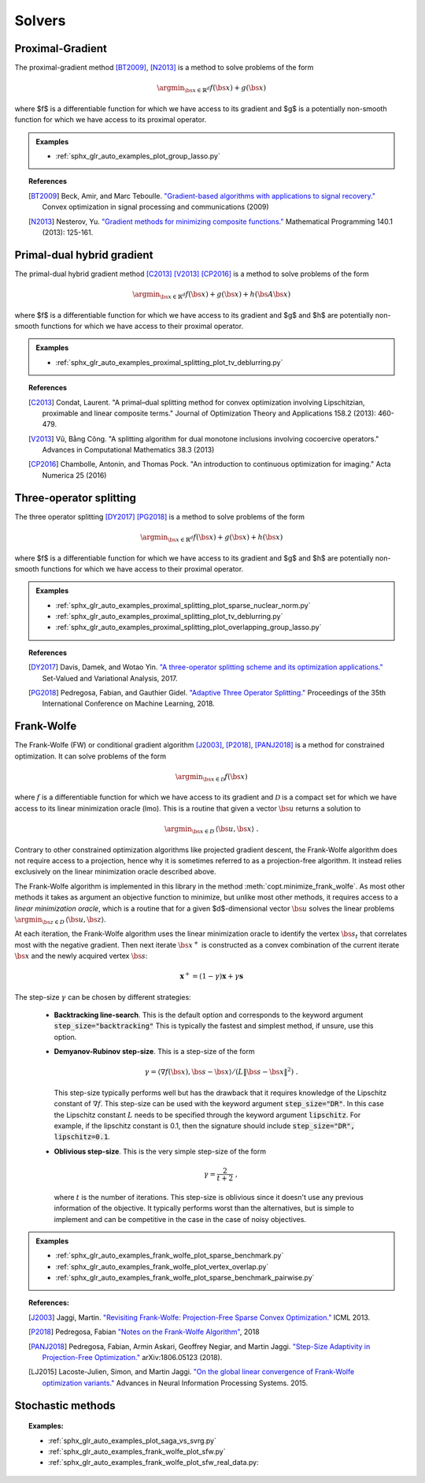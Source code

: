 .. _proximal_gradient:

Solvers
=======


Proximal-Gradient
-----------------

.. autosummary::
   :toctree: generated/

    copt.minimize_proximal_gradient

The proximal-gradient method [BT2009]_, [N2013]_ is a method to solve problems of the form

.. math::
      \argmin_{\bs{x} \in \mathbb{R}^d} f(\bs{x}) + g(\bs{x})


where $f$ is a differentiable function for which we have access to its gradient and $g$ is a potentially non-smooth function for which we have access to its proximal operator.


.. admonition:: Examples

  * :ref:`sphx_glr_auto_examples_plot_group_lasso.py`


.. topic:: References

  .. [BT2009] Beck, Amir, and Marc Teboulle. `"Gradient-based algorithms with applications to signal recovery." <https://pdfs.semanticscholar.org/e7a7/5a379a515197e058102d985cd80f4f047c04.pdf>`_ Convex optimization in signal processing and communications (2009)

  .. [N2013] Nesterov, Yu. `"Gradient methods for minimizing composite functions." <https://doi.org/10.1007/s10107-012-0629-5>`_ Mathematical Programming 140.1 (2013): 125-161.


Primal-dual hybrid gradient
---------------------------

.. autosummary::
  :toctree: generated/
  
  copt.minimize_primal_dual


The primal-dual hybrid gradient method [C2013]_ [V2013]_ [CP2016]_ is a method to solve problems of the form

.. math::
      \argmin_{\bs{x} \in \mathbb{R}^d} f(\bs{x}) + g(\bs{x}) + h(\bs{A}\bs{x})

where $f$ is a differentiable function for which we have access to its gradient and $g$ and $h$ are potentially non-smooth functions for which we have access to their proximal operator.



.. admonition:: Examples

   * :ref:`sphx_glr_auto_examples_proximal_splitting_plot_tv_deblurring.py`


.. topic:: References

  .. [C2013] Condat, Laurent. "A primal–dual splitting method for convex optimization involving Lipschitzian, proximable and linear composite terms." Journal of Optimization Theory and Applications 158.2 (2013): 460-479.

  .. [V2013] Vũ, Bằng Công. "A splitting algorithm for dual monotone inclusions involving cocoercive operators." Advances in Computational Mathematics 38.3 (2013)

  .. [CP2016] Chambolle, Antonin, and Thomas Pock. "An introduction to continuous optimization for imaging." Acta Numerica 25 (2016) 


Three-operator splitting
------------------------


.. autosummary::
  :toctree: generated/

  copt.minimize_three_split


The three operator splitting [DY2017]_ [PG2018]_ is a method to solve problems of the form

.. math::
      \argmin_{\bs{x} \in \mathbb{R}^d} f(\bs{x}) + g(\bs{x}) + h(\bs{x})

where $f$ is a differentiable function for which we have access to its gradient and $g$ and $h$ are potentially non-smooth functions for which we have access to their proximal operator.


.. admonition:: Examples

   * :ref:`sphx_glr_auto_examples_proximal_splitting_plot_sparse_nuclear_norm.py`
   * :ref:`sphx_glr_auto_examples_proximal_splitting_plot_tv_deblurring.py`
   * :ref:`sphx_glr_auto_examples_proximal_splitting_plot_overlapping_group_lasso.py`


.. topic:: References

  .. [DY2017] Davis, Damek, and Wotao Yin. `"A three-operator splitting scheme and
    its optimization applications."
    <https://doi.org/10.1007/s11228-017-0421-z>`_ Set-Valued and Variational
    Analysis, 2017.

  .. [PG2018] Pedregosa, Fabian, and Gauthier Gidel. `"Adaptive Three Operator
    Splitting." <https://arxiv.org/abs/1804.02339>`_ Proceedings of the 35th
    International Conference on Machine Learning, 2018.


.. _frank_wolfe:

Frank-Wolfe
-----------

.. autosummary::
  :toctree: generated/

    copt.minimize_frank_wolfe


The Frank-Wolfe (FW) or conditional gradient algorithm [J2003]_, [P2018]_, [PANJ2018]_ is a method for constrained optimization. It can solve problems of the form

.. math::
      \argmin_{\bs{x} \in \mathcal{D}} f(\bs{x})

where :math:`f` is a differentiable function for which we have access to its gradient and :math:`\mathcal{D}` is a compact set for which we have access to its linear minimization oracle (lmo). This is a routine that given a vector :math:`\bs{u}` returns a solution to

.. math::
    \argmin_{\bs{x} \in D}\, \langle\bs{u}, \bs{x}\rangle~.


Contrary to other constrained optimization algorithms like projected gradient descent, the Frank-Wolfe algorithm does not require access to a projection, hence why it is sometimes referred to as a projection-free algorithm. It instead relies exclusively on the linear minimization oracle described above.


.. TODO describe the LMO API in more detail


The Frank-Wolfe algorithm is implemented in this library in the method :meth:`copt.minimize_frank_wolfe`. As most other methods it takes as argument an objective function to minimize, but unlike most other methods, it requires access to a *linear minimization oracle*, which is a routine that for a given $d$-dimensional vector :math:`\bs{u}` solves the linear problems  :math:`\argmin_{\bs{z} \in D}\, \langle \bs{u}, \bs{z}\rangle`.


At each iteration, the Frank-Wolfe algorithm uses the linear minimization oracle to identify the vertex :math:`\bs{s}_t` that correlates most with the negative gradient. Then next iterate :math:`\bs{x}^+` is constructed as a convex combination of the current iterate :math:`\bs{x}` and the newly acquired vertex :math:`\bs{s}`:


.. math::
      \boldsymbol{x}^+ = (1 - \gamma)\boldsymbol{x} + \gamma \boldsymbol{s}



The step-size :math:`\gamma` can be chosen by different strategies:

  * **Backtracking line-search**. This is the default option and corresponds to the keyword argument :code:`step_size="backtracking"` This is typically the fastest and simplest method, if unsure, use this option.

  * **Demyanov-Rubinov step-size**. This is a step-size of the form
    
    .. math::
        \gamma = \langle \nabla f(\bs{x}), \bs{s} - \bs{x}\rangle / (L \|\bs{s} - \bs{x}\|^2)~.



    This step-size typically performs well but has the drawback that it requires knowledge of the Lipschitz constant of :math:`\nabla f`. This step-size can be used with the keyword argument :code:`step_size="DR"`. In this case the Lipschitz
    constant :math:`L` needs to be specified through the keyword argument :code:`lipschitz`. For example, if the lipschitz constant is 0.1, then the signature should include :code:`step_size="DR", lipschitz=0.1`.


  * **Oblivious step-size**. This is the very simple step-size of the form
  
    .. math::
      \gamma = \frac{2}{t+2}~,
    
    where :math:`t` is the number of iterations. This step-size is oblivious since it doesn't use any previous information of the objective. It typically performs worst than the alternatives, but is simple to implement and can be competitive in the case in the case of noisy objectives.


.. admonition:: Examples

  * :ref:`sphx_glr_auto_examples_frank_wolfe_plot_sparse_benchmark.py`
  * :ref:`sphx_glr_auto_examples_frank_wolfe_plot_vertex_overlap.py`
  * :ref:`sphx_glr_auto_examples_frank_wolfe_plot_sparse_benchmark_pairwise.py`



.. topic:: References:

  .. [J2003] Jaggi, Martin. `"Revisiting Frank-Wolfe: Projection-Free Sparse Convex Optimization." <http://proceedings.mlr.press/v28/jaggi13-supp.pdf>`_ ICML 2013.

  .. [P2018] Pedregosa, Fabian `"Notes on the Frank-Wolfe Algorithm" <http://fa.bianp.net/blog/2018/notes-on-the-frank-wolfe-algorithm-part-i/>`_, 2018

  .. [PANJ2018] Pedregosa, Fabian, Armin Askari, Geoffrey Negiar, and Martin Jaggi. `"Step-Size Adaptivity in Projection-Free Optimization." <https://arxiv.org/pdf/1806.05123.pdf>`_ arXiv:1806.05123 (2018).


  .. [LJ2015] Lacoste-Julien, Simon, and Martin Jaggi. `"On the global linear convergence of Frank-Wolfe optimization variants." <https://arxiv.org/pdf/1511.05932.pdf>`_ Advances in Neural Information Processing Systems. 2015.




.. _stochastic_methods:

Stochastic methods
------------------

.. autosummary::
   :toctree: generated/

    copt.minimize_saga
    copt.minimize_svrg
    copt.minimize_vrtos
    copt.minimize_sfw


.. topic:: Examples:

   * :ref:`sphx_glr_auto_examples_plot_saga_vs_svrg.py`
   * :ref:`sphx_glr_auto_examples_frank_wolfe_plot_sfw.py`
   * :ref:`sphx_glr_auto_examples_frank_wolfe_plot_sfw_real_data.py:
   
